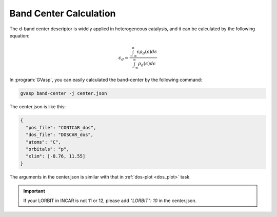 Band Center Calculation
========================

The d-band center descriptor is widely applied in heterogeneous catalysis, and it can be calculated by the following equation:

.. math::

    \epsilon_d = \frac{\int_{-\infty}^{\infty} \epsilon\rho _d(\epsilon)d\epsilon}{\int_{-\infty}^{\infty} \rho _d(\epsilon)d\epsilon}

In :program:`GVasp`, you can easily calculated the band-center by the following command:

.. code-block:: bash

    gvasp band-center -j center.json

The center.json is like this:

.. code-block:: json

    {
      "pos_file": "CONTCAR_dos",
      "dos_file": "DOSCAR_dos",
      "atoms": "C",
      "orbitals": "p",
      "xlim": [-8.76, 11.55]
    }

The arguments in the center.json is similar with that in :ref:`dos-plot <dos_plot>` task.

.. important::
    If your LORBIT in INCAR is not 11 or 12, please add `"LORBIT": 10` in the center.json.
